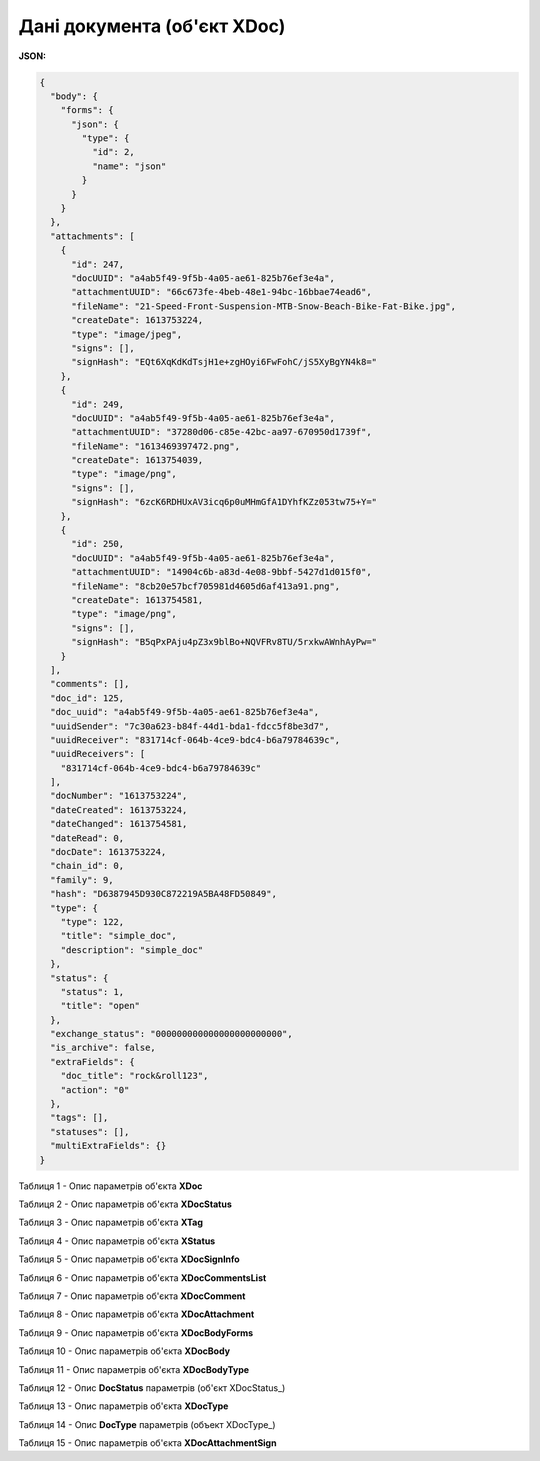 #############################################################
**Дані документа (об'єкт XDoc)**
#############################################################

**JSON:**

.. code:: json

	{
	  "body": {
	    "forms": {
	      "json": {
	        "type": {
	          "id": 2,
	          "name": "json"
	        }
	      }
	    }
	  },
	  "attachments": [
	    {
	      "id": 247,
	      "docUUID": "a4ab5f49-9f5b-4a05-ae61-825b76ef3e4a",
	      "attachmentUUID": "66c673fe-4beb-48e1-94bc-16bbae74ead6",
	      "fileName": "21-Speed-Front-Suspension-MTB-Snow-Beach-Bike-Fat-Bike.jpg",
	      "createDate": 1613753224,
	      "type": "image/jpeg",
	      "signs": [],
	      "signHash": "EQt6XqKdKdTsjH1e+zgHOyi6FwFohC/jS5XyBgYN4k8="
	    },
	    {
	      "id": 249,
	      "docUUID": "a4ab5f49-9f5b-4a05-ae61-825b76ef3e4a",
	      "attachmentUUID": "37280d06-c85e-42bc-aa97-670950d1739f",
	      "fileName": "1613469397472.png",
	      "createDate": 1613754039,
	      "type": "image/png",
	      "signs": [],
	      "signHash": "6zcK6RDHUxAV3icq6p0uMHmGfA1DYhfKZz053tw75+Y="
	    },
	    {
	      "id": 250,
	      "docUUID": "a4ab5f49-9f5b-4a05-ae61-825b76ef3e4a",
	      "attachmentUUID": "14904c6b-a83d-4e08-9bbf-5427d1d015f0",
	      "fileName": "8cb20e57bcf705981d4605d6af413a91.png",
	      "createDate": 1613754581,
	      "type": "image/png",
	      "signs": [],
	      "signHash": "B5qPxPAju4pZ3x9blBo+NQVFRv8TU/5rxkwAWnhAyPw="
	    }
	  ],
	  "comments": [],
	  "doc_id": 125,
	  "doc_uuid": "a4ab5f49-9f5b-4a05-ae61-825b76ef3e4a",
	  "uuidSender": "7c30a623-b84f-44d1-bda1-fdcc5f8be3d7",
	  "uuidReceiver": "831714cf-064b-4ce9-bdc4-b6a79784639c",
	  "uuidReceivers": [
	    "831714cf-064b-4ce9-bdc4-b6a79784639c"
	  ],
	  "docNumber": "1613753224",
	  "dateCreated": 1613753224,
	  "dateChanged": 1613754581,
	  "dateRead": 0,
	  "docDate": 1613753224,
	  "chain_id": 0,
	  "family": 9,
	  "hash": "D6387945D930C872219A5BA48FD50849",
	  "type": {
	    "type": 122,
	    "title": "simple_doc",
	    "description": "simple_doc"
	  },
	  "status": {
	    "status": 1,
	    "title": "open"
	  },
	  "exchange_status": "000000000000000000000000",
	  "is_archive": false,
	  "extraFields": {
	    "doc_title": "rock&roll123",
	    "action": "0"
	  },
	  "tags": [],
	  "statuses": [],
	  "multiExtraFields": {}
	}

Таблиця 1 - Опис параметрів об'єкта **XDoc**

.. csv-table:: 
  :file: ../../../API_ETTN/Methods/EveryBody/for_csv/XDoc.csv
  :widths:  1, 19, 41
  :header-rows: 1
  :stub-columns: 0

Таблиця 2 - Опис параметрів об'єкта **XDocStatus**

.. csv-table:: 
  :file: ../../../API_ETTN/Methods/EveryBody/for_csv/XDocStatus.csv
  :widths:  1, 19, 41
  :header-rows: 1
  :stub-columns: 0

Таблиця 3 - Опис параметрів об'єкта **XTag**

.. csv-table:: 
  :file: ../../../API_ETTN/Methods/EveryBody/for_csv/XTag.csv
  :widths:  1, 19, 41
  :header-rows: 1
  :stub-columns: 0

Таблиця 4 - Опис параметрів об'єкта **XStatus**

.. csv-table:: 
  :file: ../../../API_ETTN/Methods/EveryBody/for_csv/XStatus.csv
  :widths:  1, 19, 41
  :header-rows: 1
  :stub-columns: 0

Таблиця 5 - Опис параметрів об'єкта **XDocSignInfo**

.. csv-table:: 
  :file: ../../../API_ETTN/Methods/EveryBody/for_csv/XDocSignInfo.csv
  :widths:  1, 19, 41
  :header-rows: 1
  :stub-columns: 0

Таблиця 6 - Опис параметрів об'єкта **XDocCommentsList**

.. csv-table:: 
  :file: ../../../API_ETTN/Methods/EveryBody/for_csv/XDocCommentsList.csv
  :widths:  1, 19, 41
  :header-rows: 1
  :stub-columns: 0

Таблиця 7 - Опис параметрів об'єкта **XDocComment**

.. csv-table:: 
  :file: ../../../API_ETTN/Methods/EveryBody/for_csv/XDocComment.csv
  :widths:  1, 19, 41
  :header-rows: 1
  :stub-columns: 0

Таблиця 8 - Опис параметрів об'єкта **XDocAttachment**

.. csv-table:: 
  :file: ../../../API_ETTN/Methods/EveryBody/for_csv/XDocAttachment.csv
  :widths:  1, 19, 41
  :header-rows: 1
  :stub-columns: 0

Таблиця 9 - Опис параметрів об'єкта **XDocBodyForms**

.. csv-table:: 
  :file: ../../../API_ETTN/Methods/EveryBody/for_csv/XDocBodyForms.csv
  :widths:  1, 19, 41
  :header-rows: 1
  :stub-columns: 0

Таблиця 10 - Опис параметрів об'єкта **XDocBody**

.. csv-table:: 
  :file: ../../../API_ETTN/Methods/EveryBody/for_csv/XDocBody.csv
  :widths:  1, 19, 41
  :header-rows: 1
  :stub-columns: 0

Таблиця 11 - Опис параметрів об'єкта **XDocBodyType**

.. csv-table:: 
  :file: ../../../API_ETTN/Methods/EveryBody/for_csv/XDocBodyType.csv
  :widths:  1, 19, 41
  :header-rows: 1
  :stub-columns: 0

.. _детальніше:

Таблиця 12 - Опис **DocStatus** параметрів (об'єкт XDocStatus_)

.. csv-table:: 
  :file: ../../../API_ETTN/Methods/EveryBody/for_csv/xdocstatus_p.csv
  :widths:  1, 60
  :header-rows: 1
  :stub-columns: 0

Таблиця 13 - Опис параметрів об'єкта **XDocType**

.. csv-table:: 
  :file: ../../../API_ETTN/Methods/EveryBody/for_csv/XDocType.csv
  :widths:  1, 5, 19, 41
  :header-rows: 1
  :stub-columns: 0

.. _опис_параметрів:

Таблиця 14 - Опис **DocType** параметрів (объект XDocType_)

.. csv-table:: 
  :file: ../../../API_ETTN/Methods/EveryBody/for_csv/xdoctype_p.csv
  :widths:  1, 19, 41
  :header-rows: 1
  :stub-columns: 0

Таблиця 15 - Опис параметрів об'єкта **XDocAttachmentSign**

.. csv-table:: 
  :file: ../../../API_ETTN/Methods/EveryBody/for_csv/XDocAttachmentSign.csv
  :widths:  1, 19, 41
  :header-rows: 1
  :stub-columns: 0
